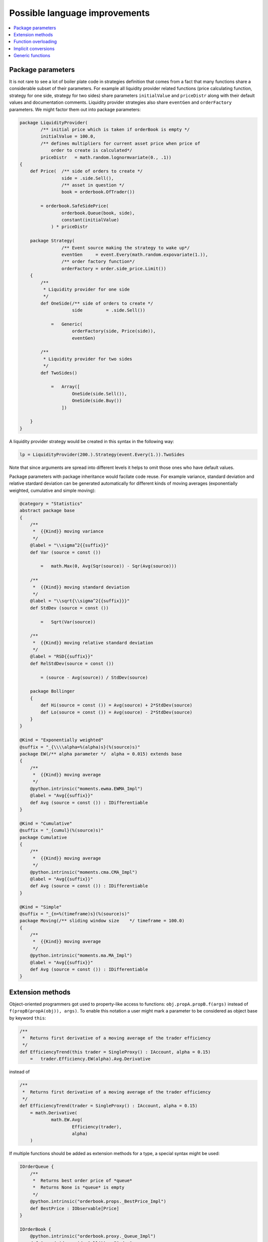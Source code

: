 Possible language improvements
==============================

.. contents::
    :local:
    :depth: 2
    :backlinks: none

Package parameters
------------------

It is not rare to see a lot of boiler plate code in strategies definition that comes from a fact that many functions share a considerable subset of their parameters. For example all liquidity provider related functions (price calculating function, strategy for one side, strategy for two sides) share parameters ``initialValue`` and ``priceDistr`` along with their default values and documentation comments. Liquidity provider strategies also share ``eventGen`` and ``orderFactory`` parameters. We might factor them out into package parameters:

.. code-block:: scala

    package LiquidityProvider(
            /** initial price which is taken if orderBook is empty */
            initialValue = 100.0,
            /** defines multipliers for current asset price when price of
                order to create is calculated*/
            priceDistr   = math.random.lognormvariate(0., .1))
    {
        def Price(  /** side of orders to create */
                    side = .side.Sell(),
                    /** asset in question */
                    book = orderbook.OfTrader())

            = orderbook.SafeSidePrice(
                    orderbook.Queue(book, side),
                    constant(initialValue)
                ) * priceDistr

        package Strategy(
                    /** Event source making the strategy to wake up*/
                    eventGen     = event.Every(math.random.expovariate(1.)),
                    /** order factory function*/
                    orderFactory = order.side_price.Limit())
        {
            /**
             * Liquidity provider for one side
             */
            def OneSide(/** side of orders to create */
                        side         = .side.Sell())

                =   Generic(
                        orderFactory(side, Price(side)),
                        eventGen)

            /**
             * Liquidity provider for two sides
             */
            def TwoSides()

                =   Array([
                        OneSide(side.Sell()),
                        OneSide(side.Buy())
                    ])

        }
    }

A liquidity provider strategy would be created in this syntax in the following way:

.. code-block :: scala

    lp = LiquidityProvider(200.).Strategy(event.Every(1.)).TwoSides

Note that since arguments are spread into different levels it helps to omit those ones who have default values.

Package parameters with package inheritance would facilate code reuse. For example variance, standard deviation and relative stardard deviation can be generated automatically for different kinds of moving averages (exponentially weighted, cumulative and simple moving):

.. code-block:: scala

        @category = "Statistics"
        abstract package base
        {
            /**
             *  {{Kind}} moving variance
             */
            @label = "\\sigma^2{{suffix}}"
            def Var (source = const ())

                =   math.Max(0, Avg(Sqr(source)) - Sqr(Avg(source)))

            /**
             *  {{Kind}} moving standard deviation
             */
            @label = "\\sqrt{\\sigma^2{{suffix}}}"
            def StdDev (source = const ())

                =   Sqrt(Var(source))

            /**
             *  {{Kind}} moving relative standard deviation
             */
            @label = "RSD{{suffix}}"
            def RelStdDev(source = const ())

                = (source - Avg(source)) / StdDev(source)
                
            package Bollinger
            {
                def Hi(source = const ()) = Avg(source) + 2*StdDev(source)
                def Lo(source = const ()) = Avg(source) - 2*StdDev(source)
            }
        }

        @Kind = "Exponentially weighted"
        @suffix = "_{\\\\alpha=%(alpha)s}(%(source)s)"
        package EW(/** alpha parameter */  alpha = 0.015) extends base
        {
            /**
             *  {{Kind}} moving average
             */
            @python.intrinsic("moments.ewma.EWMA_Impl")
            @label = "Avg{{suffix}}"
            def Avg (source = const ()) : IDifferentiable
        }

        @Kind = "Cumulative"
        @suffix = "_{cumul}(%(source)s)"
        package Cumulative
        {
            /**
             *  {{Kind}} moving average
             */
            @python.intrinsic("moments.cma.CMA_Impl")
            @label = "Avg{{suffix}}"
            def Avg (source = const ()) : IDifferentiable
        }

        @Kind = "Simple"
        @suffix = "_{n=%(timeframe)s}(%(source)s)"
        package Moving(/** sliding window size    */ timeframe = 100.0)
        {
            /**
             *  {{Kind}} moving average
             */
            @python.intrinsic("moments.ma.MA_Impl")
            @label = "Avg{{suffix}}"
            def Avg (source = const ()) : IDifferentiable
        }

Extension methods
-----------------

Object-oriented programmers got used to property-like access to functions: ``obj.propA.propB.f(args)`` instead of ``f(propB(propA(obj)), args)``. To enable this notation a user might mark a parameter to be considered as object base by keyword ``this``:

.. code-block:: scala

    /**
     *  Returns first derivative of a moving average of the trader efficiency
     */
    def EfficiencyTrend(this trader = SingleProxy() : IAccount, alpha = 0.15)
        =   trader.Efficiency.EW(alpha).Avg.Derivative

instead of

.. code-block:: scala

    /**
     *  Returns first derivative of a moving average of the trader efficiency
     */
    def EfficiencyTrend(trader = SingleProxy() : IAccount, alpha = 0.15)
        = math.Derivative(
                math.EW.Avg(
                        Efficiency(trader),
                        alpha)
        )

If multiple functions should be added as extension methods for a type, a special syntax might be used:

.. code-block:: scala

    IOrderQueue {
        /**
         *  Returns best order price of *queue*
         *  Returns None is *queue* is empty
         */
        @python.intrinsic("orderbook.props._BestPrice_Impl")
        def BestPrice : IObservable[Price]
    }

    IOrderBook {
        @python.intrinsic("orderbook.proxy._Queue_Impl")
        def Queue(side = side.Sell()) : IOrderQueue

        @python.intrinsic("orderbook.proxy._Asks_Impl")
        def Asks = Queue(side.Sell())

        @python.intrinsic("orderbook.proxy._Bids_Impl")
        def Bids = Queue(side.Buy())

        def Spread = Asks.Price - Bids.Price
        def MidPrice = (Asks.Price + Bids.Price) / 2.0
    }

Function overloading
--------------------

At the moment several ad-hoc function overloads are hardcoded (e.g. arithmethic operators overloaded for ``Float``, ``() => Float`` and ``IObservable[Float]``). As simulation library grows the need for function overloading becomes evident. Overload rules would be typical as at mainstream languages.

.. code-block:: scala

    def * (x : Float,               y : Float)              : Float             // implementation for scalars
    def * (x : Price,               y : Price)              : Price             // implementation for scalars
    def * (x : () => Float,         y : () => Float)        : () => Float       // implementation for functions
    def * (x : () => Price,         y : () => Price)        : () => Price       // implementation for functions
    def * (x : IObservable[Float],  y : IObservable[Float]) : IObservable[Float]// implementation for observables
    def * (x : IObservable[Price],  y : IObservable[Price]) : IObservable[Price]// implementation for observables

Implicit conversions
--------------------

Currently the compiler inserts conversions from ``Float`` to ``() => Float`` where arithmentic operators have different operands, e.g.

.. code-block:: scala

    (ask.Price(book) + bid.Price(book)) / 2

is converted to

.. code-block:: scala

    (ask.Price(book) + bid.Price(book)) / const(2)

It might be reasonable to introduce implicit functions as it is done at Scala

.. code-block:: scala

    implicit def const(x : Float) : () => Float

Generic functions
-----------------

If there is no generic functions many function overloads represent a boiler plate code:

.. code-block:: scala

    def Sqr(x : () => Float) = x * x
    def Sqr(x : () => Price) = x * x
    def Sqr(x : IObservable[Float]) = x * x
    def Sqr(x : IObservable[Price]) = x * x

To cover these particular cases a generic function might be introduced

.. code-block:: scala

    def Sqr[T <: () => Float](x : T) = x * x

Having generic functions introduced it is possible to get rid of all unsafe downcasts thus improving static type safety. Also dimensional analysis becomes feasible.